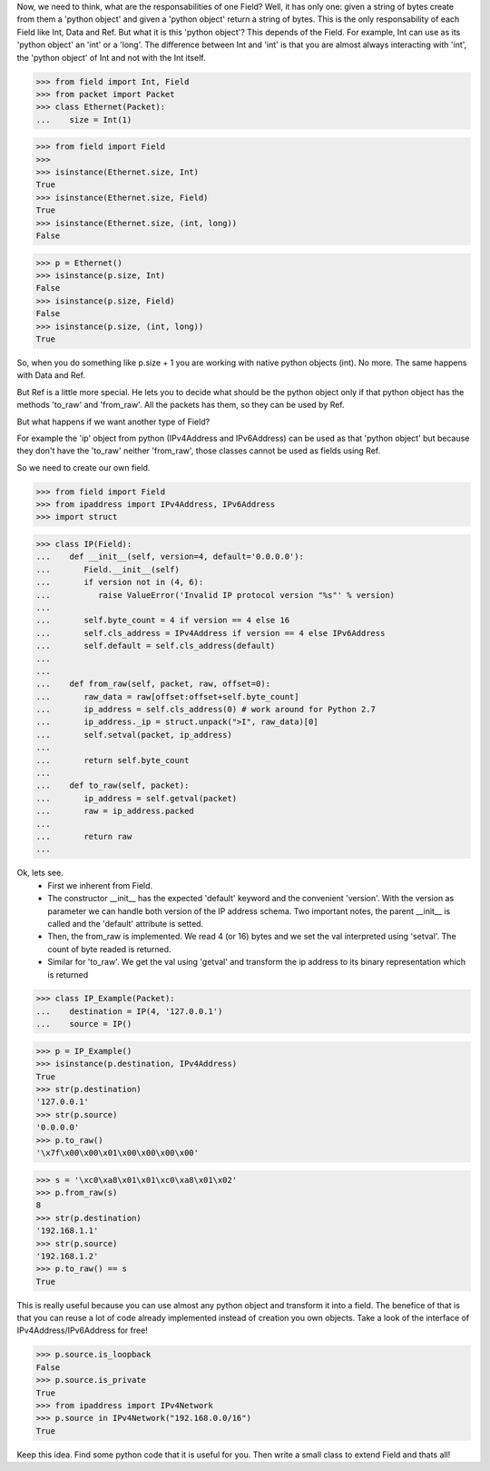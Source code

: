 
Now, we need to think, what are the responsabilities of one Field? Well, it has only one:
given a string of bytes create from them a 'python object' and given a 'python object'
return a string of bytes.
This is the only responsability of each Field like Int, Data and Ref.
But what it is this 'python object'? This depends of the Field.
For example, Int can use as its 'python object' an 'int' or a 'long'.
The difference between Int and 'int' is that you are almost always interacting with 'int',
the 'python object' of Int and not with the Int itself.

>>> from field import Int, Field
>>> from packet import Packet
>>> class Ethernet(Packet):
...    size = Int(1)

>>> from field import Field
>>>
>>> isinstance(Ethernet.size, Int)
True
>>> isinstance(Ethernet.size, Field)
True
>>> isinstance(Ethernet.size, (int, long))
False

>>> p = Ethernet()
>>> isinstance(p.size, Int)
False
>>> isinstance(p.size, Field)
False
>>> isinstance(p.size, (int, long))
True

So, when you do something like p.size + 1 you are working with native python objects (int).
No more.
The same happens with Data and Ref.

But Ref is a little more special. He lets you to decide what should be the python object
only if that python object has the methods 'to_raw' and 'from_raw'.
All the packets has them, so they can be used by Ref.

But what happens if we want another type of Field?

For example the 'ip' object from python (IPv4Address and IPv6Address) can be used as that
'python object' but because they don't have the 'to_raw' neither 'from_raw', those classes 
cannot be used as fields using Ref.

So we need to create our own field.

>>> from field import Field
>>> from ipaddress import IPv4Address, IPv6Address
>>> import struct

>>> class IP(Field):
...    def __init__(self, version=4, default='0.0.0.0'):
...       Field.__init__(self)
...       if version not in (4, 6):
...          raise ValueError('Invalid IP protocol version "%s"' % version)
...      
...       self.byte_count = 4 if version == 4 else 16
...       self.cls_address = IPv4Address if version == 4 else IPv6Address
...       self.default = self.cls_address(default)
...    
...    
...    def from_raw(self, packet, raw, offset=0):
...       raw_data = raw[offset:offset+self.byte_count]
...       ip_address = self.cls_address(0) # work around for Python 2.7
...       ip_address._ip = struct.unpack(">I", raw_data)[0]
...       self.setval(packet, ip_address)
... 
...       return self.byte_count
... 
...    def to_raw(self, packet):
...       ip_address = self.getval(packet)
...       raw = ip_address.packed
... 
...       return raw
...

Ok, lets see. 
 - First we inherent from Field. 
 - The constructor __init__ has the expected 'default' keyword and the convenient 'version'.
   With the version as parameter we can handle both version of the IP address schema.
   Two important notes, the parent __init__ is called and the 'default' attribute is setted.
 - Then, the from_raw is implemented. We read 4 (or 16) bytes and we set the val interpreted
   using 'setval'. The count of byte readed is returned.
 - Similar for 'to_raw'. We get the val using 'getval' and transform the ip address to
   its binary representation which is returned

>>> class IP_Example(Packet):
...    destination = IP(4, '127.0.0.1')
...    source = IP()

>>> p = IP_Example()
>>> isinstance(p.destination, IPv4Address)
True
>>> str(p.destination)
'127.0.0.1'
>>> str(p.source)
'0.0.0.0'
>>> p.to_raw()
'\x7f\x00\x00\x01\x00\x00\x00\x00'

>>> s = '\xc0\xa8\x01\x01\xc0\xa8\x01\x02'
>>> p.from_raw(s)
8
>>> str(p.destination)
'192.168.1.1'
>>> str(p.source)
'192.168.1.2'
>>> p.to_raw() == s
True

This is really useful because you can use almost any python object and transform it
into a field. The benefice of that is that you can reuse a lot of code already implemented
instead of creation you own objects.
Take a look of the interface of IPv4Address/IPv6Address for free!

>>> p.source.is_loopback
False
>>> p.source.is_private
True
>>> from ipaddress import IPv4Network
>>> p.source in IPv4Network("192.168.0.0/16")
True

Keep this idea. Find some python code that it is useful for you. Then write a small
class to extend Field and thats all!
